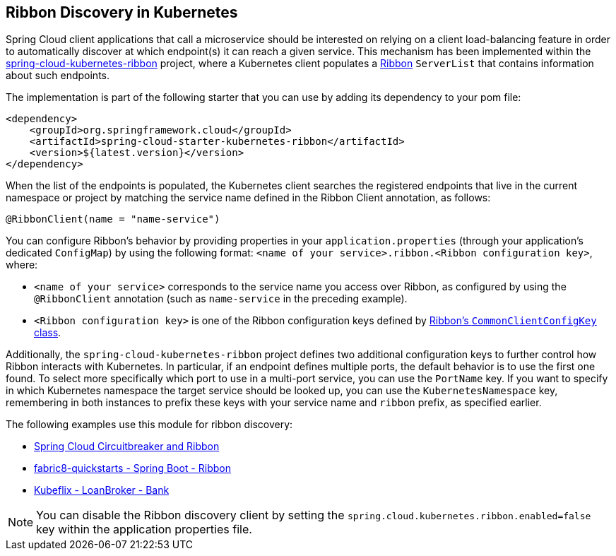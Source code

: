 == Ribbon Discovery in Kubernetes


Spring Cloud client applications that call a microservice should be interested on relying on a client load-balancing
feature in order to automatically discover at which endpoint(s) it can reach a given service. This mechanism has been
implemented within the https://github.com/spring-cloud/spring-cloud-kubernetes/tree/master/spring-cloud-kubernetes-ribbon[spring-cloud-kubernetes-ribbon] project, where a
Kubernetes client populates a https://github.com/Netflix/ribbon[Ribbon] `ServerList` that contains information
about such endpoints.

The implementation is part of the following starter that you can use by adding its dependency to your pom file:

====
[source,xml]
----
<dependency>
    <groupId>org.springframework.cloud</groupId>
    <artifactId>spring-cloud-starter-kubernetes-ribbon</artifactId>
    <version>${latest.version}</version>
</dependency>
----
====

When the list of the endpoints is populated, the Kubernetes client searches the registered endpoints that live in
the current namespace or project by matching the service name defined in the Ribbon Client annotation, as follows:

====
[source,java]
----
@RibbonClient(name = "name-service")
----
====

You can configure Ribbon's behavior by providing properties in your `application.properties` (through your application's
dedicated `ConfigMap`) by using the following format: `<name of your service>.ribbon.<Ribbon configuration key>`, where:

* `<name of your service>` corresponds to the service name you access over Ribbon, as configured by using the
`@RibbonClient` annotation (such as `name-service` in the preceding example).
* `<Ribbon configuration key>` is one of the Ribbon configuration keys defined by
https://github.com/Netflix/ribbon/blob/master/ribbon-core/src/main/java/com/netflix/client/config/CommonClientConfigKey.java[Ribbon's `CommonClientConfigKey` class].

Additionally, the `spring-cloud-kubernetes-ribbon` project defines two additional configuration keys to further
control how Ribbon interacts with Kubernetes. In particular, if an endpoint defines multiple ports, the default
behavior is to use the first one found. To select more specifically which port to use in a multi-port service, you can use
the `PortName` key. If you want to specify in which Kubernetes namespace the target service should be looked up, you can use
the `KubernetesNamespace` key, remembering in both instances to prefix these keys with your service name and
`ribbon` prefix, as specified earlier.

The following examples use this module for ribbon discovery:

* link:./spring-cloud-kubernetes-examples/kubernetes-circuitbreaker-ribbon-example[Spring Cloud Circuitbreaker and Ribbon]
* https://github.com/fabric8-quickstarts/spring-boot-ribbon[fabric8-quickstarts - Spring Boot - Ribbon]
* https://github.com/fabric8io/kubeflix/tree/master/examples/loanbroker/bank[Kubeflix - LoanBroker - Bank]

NOTE: You can disable the Ribbon discovery client by setting the `spring.cloud.kubernetes.ribbon.enabled=false` key within the application properties file.
